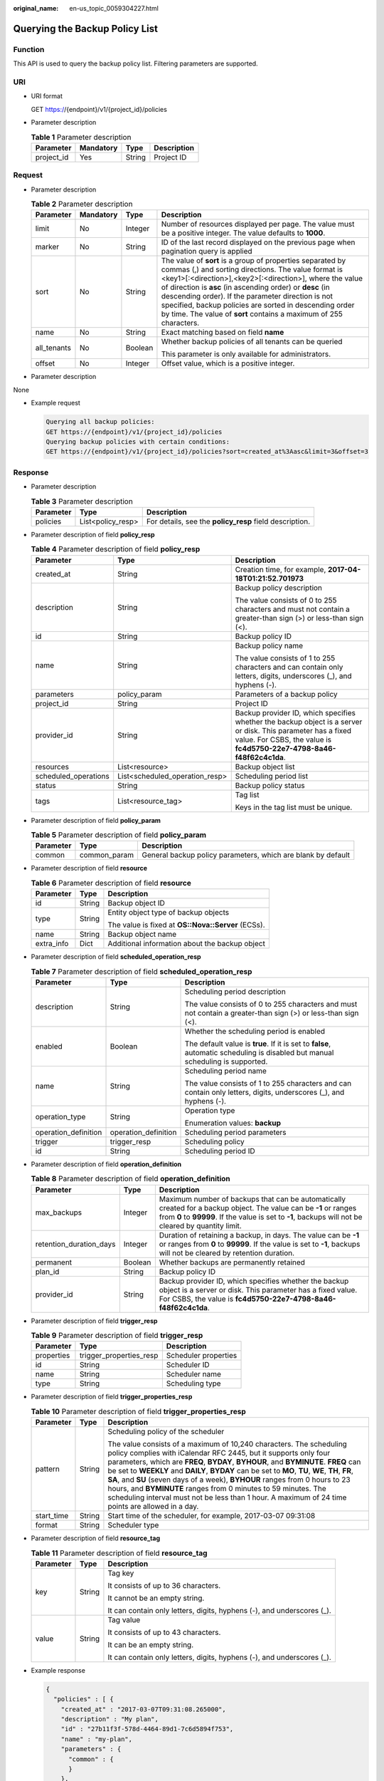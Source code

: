 :original_name: en-us_topic_0059304227.html

.. _en-us_topic_0059304227:

Querying the Backup Policy List
===============================

Function
--------

This API is used to query the backup policy list. Filtering parameters are supported.

URI
---

-  URI format

   GET https://{endpoint}/v1/{project_id}/policies

-  Parameter description

   .. table:: **Table 1** Parameter description

      ========== ========= ====== ===========
      Parameter  Mandatory Type   Description
      ========== ========= ====== ===========
      project_id Yes       String Project ID
      ========== ========= ====== ===========

Request
-------

-  Parameter description

   .. table:: **Table 2** Parameter description

      +-----------------+-----------------+-----------------+--------------------------------------------------------------------------------------------------------------------------------------------------------------------------------------------------------------------------------------------------------------------------------------------------------------------------------------------------------------------------------------------------------------------------------+
      | Parameter       | Mandatory       | Type            | Description                                                                                                                                                                                                                                                                                                                                                                                                                    |
      +=================+=================+=================+================================================================================================================================================================================================================================================================================================================================================================================================================================+
      | limit           | No              | Integer         | Number of resources displayed per page. The value must be a positive integer. The value defaults to **1000**.                                                                                                                                                                                                                                                                                                                  |
      +-----------------+-----------------+-----------------+--------------------------------------------------------------------------------------------------------------------------------------------------------------------------------------------------------------------------------------------------------------------------------------------------------------------------------------------------------------------------------------------------------------------------------+
      | marker          | No              | String          | ID of the last record displayed on the previous page when pagination query is applied                                                                                                                                                                                                                                                                                                                                          |
      +-----------------+-----------------+-----------------+--------------------------------------------------------------------------------------------------------------------------------------------------------------------------------------------------------------------------------------------------------------------------------------------------------------------------------------------------------------------------------------------------------------------------------+
      | sort            | No              | String          | The value of **sort** is a group of properties separated by commas (,) and sorting directions. The value format is <key1>[:<direction>],<key2>[:<direction>], where the value of direction is **asc** (in ascending order) or **desc** (in descending order). If the parameter direction is not specified, backup policies are sorted in descending order by time. The value of **sort** contains a maximum of 255 characters. |
      +-----------------+-----------------+-----------------+--------------------------------------------------------------------------------------------------------------------------------------------------------------------------------------------------------------------------------------------------------------------------------------------------------------------------------------------------------------------------------------------------------------------------------+
      | name            | No              | String          | Exact matching based on field **name**                                                                                                                                                                                                                                                                                                                                                                                         |
      +-----------------+-----------------+-----------------+--------------------------------------------------------------------------------------------------------------------------------------------------------------------------------------------------------------------------------------------------------------------------------------------------------------------------------------------------------------------------------------------------------------------------------+
      | all_tenants     | No              | Boolean         | Whether backup policies of all tenants can be queried                                                                                                                                                                                                                                                                                                                                                                          |
      |                 |                 |                 |                                                                                                                                                                                                                                                                                                                                                                                                                                |
      |                 |                 |                 | This parameter is only available for administrators.                                                                                                                                                                                                                                                                                                                                                                           |
      +-----------------+-----------------+-----------------+--------------------------------------------------------------------------------------------------------------------------------------------------------------------------------------------------------------------------------------------------------------------------------------------------------------------------------------------------------------------------------------------------------------------------------+
      | offset          | No              | Integer         | Offset value, which is a positive integer.                                                                                                                                                                                                                                                                                                                                                                                     |
      +-----------------+-----------------+-----------------+--------------------------------------------------------------------------------------------------------------------------------------------------------------------------------------------------------------------------------------------------------------------------------------------------------------------------------------------------------------------------------------------------------------------------------+

-  Parameter description

None

-  Example request

   .. code-block::

      Querying all backup policies:
      GET https://{endpoint}/v1/{project_id}/policies
      Querying backup policies with certain conditions:
      GET https://{endpoint}/v1/{project_id}/policies?sort=created_at%3Aasc&limit=3&offset=3

Response
--------

-  Parameter description

   .. table:: **Table 3** Parameter description

      +-----------+-------------------+---------------------------------------------------------+
      | Parameter | Type              | Description                                             |
      +===========+===================+=========================================================+
      | policies  | List<policy_resp> | For details, see the **policy_resp** field description. |
      +-----------+-------------------+---------------------------------------------------------+

-  Parameter description of field **policy_resp**

   .. table:: **Table 4** Parameter description of field **policy_resp**

      +-----------------------+--------------------------------+---------------------------------------------------------------------------------------------------------------------------------------------------------------------------------------+
      | Parameter             | Type                           | Description                                                                                                                                                                           |
      +=======================+================================+=======================================================================================================================================================================================+
      | created_at            | String                         | Creation time, for example, **2017-04-18T01:21:52.701973**                                                                                                                            |
      +-----------------------+--------------------------------+---------------------------------------------------------------------------------------------------------------------------------------------------------------------------------------+
      | description           | String                         | Backup policy description                                                                                                                                                             |
      |                       |                                |                                                                                                                                                                                       |
      |                       |                                | The value consists of 0 to 255 characters and must not contain a greater-than sign (>) or less-than sign (<).                                                                         |
      +-----------------------+--------------------------------+---------------------------------------------------------------------------------------------------------------------------------------------------------------------------------------+
      | id                    | String                         | Backup policy ID                                                                                                                                                                      |
      +-----------------------+--------------------------------+---------------------------------------------------------------------------------------------------------------------------------------------------------------------------------------+
      | name                  | String                         | Backup policy name                                                                                                                                                                    |
      |                       |                                |                                                                                                                                                                                       |
      |                       |                                | The value consists of 1 to 255 characters and can contain only letters, digits, underscores (_), and hyphens (-).                                                                     |
      +-----------------------+--------------------------------+---------------------------------------------------------------------------------------------------------------------------------------------------------------------------------------+
      | parameters            | policy_param                   | Parameters of a backup policy                                                                                                                                                         |
      +-----------------------+--------------------------------+---------------------------------------------------------------------------------------------------------------------------------------------------------------------------------------+
      | project_id            | String                         | Project ID                                                                                                                                                                            |
      +-----------------------+--------------------------------+---------------------------------------------------------------------------------------------------------------------------------------------------------------------------------------+
      | provider_id           | String                         | Backup provider ID, which specifies whether the backup object is a server or disk. This parameter has a fixed value. For CSBS, the value is **fc4d5750-22e7-4798-8a46-f48f62c4c1da**. |
      +-----------------------+--------------------------------+---------------------------------------------------------------------------------------------------------------------------------------------------------------------------------------+
      | resources             | List<resource>                 | Backup object list                                                                                                                                                                    |
      +-----------------------+--------------------------------+---------------------------------------------------------------------------------------------------------------------------------------------------------------------------------------+
      | scheduled_operations  | List<scheduled_operation_resp> | Scheduling period list                                                                                                                                                                |
      +-----------------------+--------------------------------+---------------------------------------------------------------------------------------------------------------------------------------------------------------------------------------+
      | status                | String                         | Backup policy status                                                                                                                                                                  |
      +-----------------------+--------------------------------+---------------------------------------------------------------------------------------------------------------------------------------------------------------------------------------+
      | tags                  | List<resource_tag>             | Tag list                                                                                                                                                                              |
      |                       |                                |                                                                                                                                                                                       |
      |                       |                                | Keys in the tag list must be unique.                                                                                                                                                  |
      +-----------------------+--------------------------------+---------------------------------------------------------------------------------------------------------------------------------------------------------------------------------------+

-  Parameter description of field **policy_param**

   .. table:: **Table 5** Parameter description of field **policy_param**

      +-----------+--------------+--------------------------------------------------------------+
      | Parameter | Type         | Description                                                  |
      +===========+==============+==============================================================+
      | common    | common_param | General backup policy parameters, which are blank by default |
      +-----------+--------------+--------------------------------------------------------------+

-  Parameter description of field **resource**

   .. table:: **Table 6** Parameter description of field **resource**

      +-----------------------+-----------------------+----------------------------------------------------+
      | Parameter             | Type                  | Description                                        |
      +=======================+=======================+====================================================+
      | id                    | String                | Backup object ID                                   |
      +-----------------------+-----------------------+----------------------------------------------------+
      | type                  | String                | Entity object type of backup objects               |
      |                       |                       |                                                    |
      |                       |                       | The value is fixed at **OS::Nova::Server** (ECSs). |
      +-----------------------+-----------------------+----------------------------------------------------+
      | name                  | String                | Backup object name                                 |
      +-----------------------+-----------------------+----------------------------------------------------+
      | extra_info            | Dict                  | Additional information about the backup object     |
      +-----------------------+-----------------------+----------------------------------------------------+

-  Parameter description of field **scheduled_operation_resp**

   .. table:: **Table 7** Parameter description of field **scheduled_operation_resp**

      +-----------------------+-----------------------+--------------------------------------------------------------------------------------------------------------------------------+
      | Parameter             | Type                  | Description                                                                                                                    |
      +=======================+=======================+================================================================================================================================+
      | description           | String                | Scheduling period description                                                                                                  |
      |                       |                       |                                                                                                                                |
      |                       |                       | The value consists of 0 to 255 characters and must not contain a greater-than sign (>) or less-than sign (<).                  |
      +-----------------------+-----------------------+--------------------------------------------------------------------------------------------------------------------------------+
      | enabled               | Boolean               | Whether the scheduling period is enabled                                                                                       |
      |                       |                       |                                                                                                                                |
      |                       |                       | The default value is **true**. If it is set to **false**, automatic scheduling is disabled but manual scheduling is supported. |
      +-----------------------+-----------------------+--------------------------------------------------------------------------------------------------------------------------------+
      | name                  | String                | Scheduling period name                                                                                                         |
      |                       |                       |                                                                                                                                |
      |                       |                       | The value consists of 1 to 255 characters and can contain only letters, digits, underscores (_), and hyphens (-).              |
      +-----------------------+-----------------------+--------------------------------------------------------------------------------------------------------------------------------+
      | operation_type        | String                | Operation type                                                                                                                 |
      |                       |                       |                                                                                                                                |
      |                       |                       | Enumeration values: **backup**                                                                                                 |
      +-----------------------+-----------------------+--------------------------------------------------------------------------------------------------------------------------------+
      | operation_definition  | operation_definition  | Scheduling period parameters                                                                                                   |
      +-----------------------+-----------------------+--------------------------------------------------------------------------------------------------------------------------------+
      | trigger               | trigger_resp          | Scheduling policy                                                                                                              |
      +-----------------------+-----------------------+--------------------------------------------------------------------------------------------------------------------------------+
      | id                    | String                | Scheduling period ID                                                                                                           |
      +-----------------------+-----------------------+--------------------------------------------------------------------------------------------------------------------------------+

-  Parameter description of field **operation_definition**

   .. table:: **Table 8** Parameter description of field **operation_definition**

      +-------------------------+---------+---------------------------------------------------------------------------------------------------------------------------------------------------------------------------------------------------------------------------+
      | Parameter               | Type    | Description                                                                                                                                                                                                               |
      +=========================+=========+===========================================================================================================================================================================================================================+
      | max_backups             | Integer | Maximum number of backups that can be automatically created for a backup object. The value can be **-1** or ranges from **0** to **99999**. If the value is set to **-1**, backups will not be cleared by quantity limit. |
      +-------------------------+---------+---------------------------------------------------------------------------------------------------------------------------------------------------------------------------------------------------------------------------+
      | retention_duration_days | Integer | Duration of retaining a backup, in days. The value can be **-1** or ranges from **0** to **99999**. If the value is set to **-1**, backups will not be cleared by retention duration.                                     |
      +-------------------------+---------+---------------------------------------------------------------------------------------------------------------------------------------------------------------------------------------------------------------------------+
      | permanent               | Boolean | Whether backups are permanently retained                                                                                                                                                                                  |
      +-------------------------+---------+---------------------------------------------------------------------------------------------------------------------------------------------------------------------------------------------------------------------------+
      | plan_id                 | String  | Backup policy ID                                                                                                                                                                                                          |
      +-------------------------+---------+---------------------------------------------------------------------------------------------------------------------------------------------------------------------------------------------------------------------------+
      | provider_id             | String  | Backup provider ID, which specifies whether the backup object is a server or disk. This parameter has a fixed value. For CSBS, the value is **fc4d5750-22e7-4798-8a46-f48f62c4c1da**.                                     |
      +-------------------------+---------+---------------------------------------------------------------------------------------------------------------------------------------------------------------------------------------------------------------------------+

-  Parameter description of field **trigger_resp**

   .. table:: **Table 9** Parameter description of field **trigger_resp**

      ========== ======================= ====================
      Parameter  Type                    Description
      ========== ======================= ====================
      properties trigger_properties_resp Scheduler properties
      id         String                  Scheduler ID
      name       String                  Scheduler name
      type       String                  Scheduling type
      ========== ======================= ====================

-  Parameter description of field **trigger_properties_resp**

   .. table:: **Table 10** Parameter description of field **trigger_properties_resp**

      +-----------------------+-----------------------+----------------------------------------------------------------------------------------------------------------------------------------------------------------------------------------------------------------------------------------------------------------------------------------------------------------------------------------------------------------------------------------------------------------------------------------------------------------------------------------------------------------------------------------------------------------------------------------+
      | Parameter             | Type                  | Description                                                                                                                                                                                                                                                                                                                                                                                                                                                                                                                                                                            |
      +=======================+=======================+========================================================================================================================================================================================================================================================================================================================================================================================================================================================================================================================================================================================+
      | pattern               | String                | Scheduling policy of the scheduler                                                                                                                                                                                                                                                                                                                                                                                                                                                                                                                                                     |
      |                       |                       |                                                                                                                                                                                                                                                                                                                                                                                                                                                                                                                                                                                        |
      |                       |                       | The value consists of a maximum of 10,240 characters. The scheduling policy complies with iCalendar RFC 2445, but it supports only four parameters, which are **FREQ**, **BYDAY**, **BYHOUR**, and **BYMINUTE**. **FREQ** can be set to **WEEKLY** and **DAILY**, **BYDAY** can be set to **MO**, **TU**, **WE**, **TH**, **FR**, **SA**, and **SU** (seven days of a week), **BYHOUR** ranges from 0 hours to 23 hours, and **BYMINUTE** ranges from 0 minutes to 59 minutes. The scheduling interval must not be less than 1 hour. A maximum of 24 time points are allowed in a day. |
      +-----------------------+-----------------------+----------------------------------------------------------------------------------------------------------------------------------------------------------------------------------------------------------------------------------------------------------------------------------------------------------------------------------------------------------------------------------------------------------------------------------------------------------------------------------------------------------------------------------------------------------------------------------------+
      | start_time            | String                | Start time of the scheduler, for example, 2017-03-07 09:31:08                                                                                                                                                                                                                                                                                                                                                                                                                                                                                                                          |
      +-----------------------+-----------------------+----------------------------------------------------------------------------------------------------------------------------------------------------------------------------------------------------------------------------------------------------------------------------------------------------------------------------------------------------------------------------------------------------------------------------------------------------------------------------------------------------------------------------------------------------------------------------------------+
      | format                | String                | Scheduler type                                                                                                                                                                                                                                                                                                                                                                                                                                                                                                                                                                         |
      +-----------------------+-----------------------+----------------------------------------------------------------------------------------------------------------------------------------------------------------------------------------------------------------------------------------------------------------------------------------------------------------------------------------------------------------------------------------------------------------------------------------------------------------------------------------------------------------------------------------------------------------------------------------+

-  Parameter description of field **resource_tag**

   .. table:: **Table 11** Parameter description of field **resource_tag**

      +-----------------------+-----------------------+------------------------------------------------------------------------+
      | Parameter             | Type                  | Description                                                            |
      +=======================+=======================+========================================================================+
      | key                   | String                | Tag key                                                                |
      |                       |                       |                                                                        |
      |                       |                       | It consists of up to 36 characters.                                    |
      |                       |                       |                                                                        |
      |                       |                       | It cannot be an empty string.                                          |
      |                       |                       |                                                                        |
      |                       |                       | It can contain only letters, digits, hyphens (-), and underscores (_). |
      +-----------------------+-----------------------+------------------------------------------------------------------------+
      | value                 | String                | Tag value                                                              |
      |                       |                       |                                                                        |
      |                       |                       | It consists of up to 43 characters.                                    |
      |                       |                       |                                                                        |
      |                       |                       | It can be an empty string.                                             |
      |                       |                       |                                                                        |
      |                       |                       | It can contain only letters, digits, hyphens (-), and underscores (_). |
      +-----------------------+-----------------------+------------------------------------------------------------------------+

-  Example response

   .. code-block::

      {
        "policies" : [ {
          "created_at" : "2017-03-07T09:31:08.265000",
          "description" : "My plan",
          "id" : "27b11f3f-578d-4464-89d1-7c6d5894f753",
          "name" : "my-plan",
          "parameters" : {
            "common" : {
            }
          },
          "project_id" : "tenant",
          "provider_id" : "c714180d-ea34-4b13-9a5e-577c7c416eec",
          "resources" : [ {
            "id" : "45baf976-c20a-4894-a7c3-c94b7376bf55",
            "name" : "resource1",
            "type" : "OS::Nova::Server",
            "extra_info" : {
          }
          }, {
            "id" : "5aa119a8-d25b-45a7-8d1b-88e127885635",
            "name" : "resource2",
            "type" : "OS::Nova::Server",
            "extra_info" : {
          }
          } ],
          "scheduled_operations" : [ {
            "description" : "My backup policy",
            "enabled" : true,
            "id" : "3b2fdf8c-2cc2-4887-9605-a8443922f6f2",
            "name" : "my-backup-policy",
            "operation_definition" : {
              "max_backups" : "20",
              "plan_id" : "27b11f3f-578d-4464-89d1-7c6d5894f753",
              "provider_id" : "c714180d-ea34-4b13-9a5e-577c7c416eec"
            },
            "operation_type" : "backup",
            "trigger" : {
              "id" : "f1246246-ec6a-4e9a-917e-d050dc2808c9",
              "name" : "default",
              "properties" : {
                "pattern" : "BEGIN:VCALENDAR\r\nBEGIN:VEVENT\r\nRRULE:FREQ=WEEKLY;BYDAY=TH;BYHOUR=12;BYMINUTE=27\r\nEND:VEVENT\r\nEND:VCALENDAR\r\n",
                "start_time" : "2017-03-07 09:31:08",
                "format": "ical"
              },
              "type" : "time"
            },
            "trigger_id" : "f1246246-ec6a-4e9a-917e-d050dc2808c9"
          } ],
          "status" : "disabled"
        } ]
      }

Status Codes
------------

-  Normal

   =========== ===========
   Status Code Description
   =========== ===========
   200         OK
   =========== ===========

-  Abnormal

   =========== ===========================
   Status Code Description
   =========== ===========================
   400         Invalid request parameters.
   401         Authentication failed.
   403         No operation permission.
   404         Requested object not found.
   500         Service internal error.
   503         Service unavailable.
   =========== ===========================

Error Codes
-----------

For details, see :ref:`Error Codes <en-us_topic_0071888297>`.
